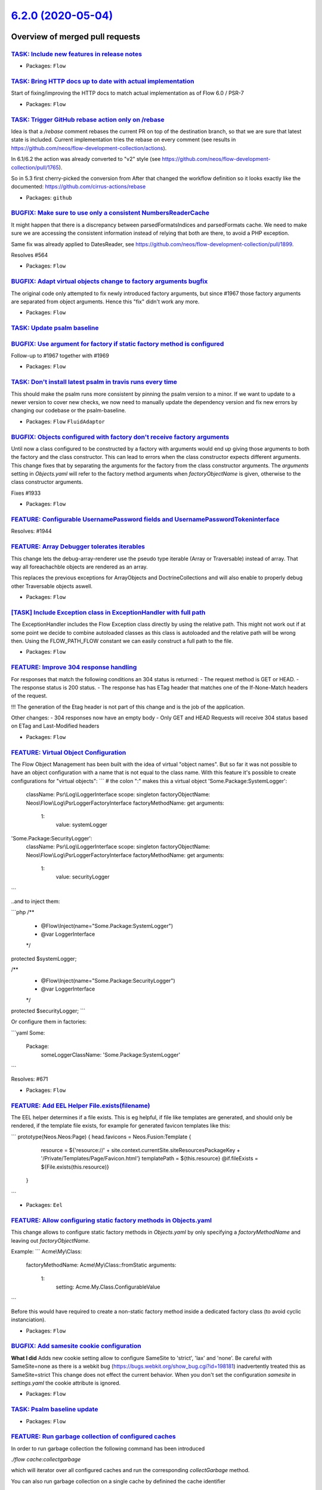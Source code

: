 `6.2.0 (2020-05-04) <https://github.com/neos/flow-development-collection/releases/tag/6.2.0>`_
==============================================================================================

Overview of merged pull requests
~~~~~~~~~~~~~~~~~~~~~~~~~~~~~~~~

`TASK: Include new features in release notes <https://github.com/neos/flow-development-collection/pull/1995>`_
--------------------------------------------------------------------------------------------------------------

* Packages: ``Flow``

`TASK: Bring HTTP docs up to date with actual implementation <https://github.com/neos/flow-development-collection/pull/1986>`_
------------------------------------------------------------------------------------------------------------------------------

Start of fixing/improving the HTTP docs to match actual implementation as of Flow 6.0 / PSR-7

* Packages: ``Flow``

`TASK: Trigger GitHub rebase action only on /rebase <https://github.com/neos/flow-development-collection/pull/1992>`_
---------------------------------------------------------------------------------------------------------------------

Idea is that a `/rebase` comment rebases the current PR on top of the destination branch, so that we are sure that latest state is included. Current implementation tries the rebase on every comment (see results in https://github.com/neos/flow-development-collection/actions).

In 6.1/6.2 the action was already converted to "v2" style (see https://github.com/neos/flow-development-collection/pull/1765).

So in 5.3 first cherry-picked the conversion from 
After that changed the workflow definition so it looks exactly like the documented:
https://github.com/cirrus-actions/rebase

* Packages: ``github``

`BUGFIX: Make sure to use only a consistent NumbersReaderCache <https://github.com/neos/flow-development-collection/pull/1991>`_
--------------------------------------------------------------------------------------------------------------------------------

It might happen that there is a discrepancy between parsedFormatsIndices and parsedFormats cache. We need to make sure we are accessing the consistent information instead of relying that both are there, to avoid a PHP exception.

Same fix was already applied to DatesReader, see https://github.com/neos/flow-development-collection/pull/1899.

Resolves #564

* Packages: ``Flow``

`BUGFIX: Adapt virtual objects change to factory arguments bugfix <https://github.com/neos/flow-development-collection/pull/1989>`_
-----------------------------------------------------------------------------------------------------------------------------------

The original code only attempted to fix newly introduced factory arguments, but since #1967 those factory arguments are separated from object arguments. Hence this "fix" didn't work any more.

* Packages: ``Flow``

`TASK: Update psalm baseline <https://github.com/neos/flow-development-collection/pull/1990>`_
----------------------------------------------------------------------------------------------

`BUGFIX: Use argument for factory if static factory method is configured <https://github.com/neos/flow-development-collection/pull/1985>`_
------------------------------------------------------------------------------------------------------------------------------------------

Follow-up to #1967 together with #1969

* Packages: ``Flow``

`TASK: Don't install latest psalm in travis runs every time <https://github.com/neos/flow-development-collection/pull/1984>`_
-----------------------------------------------------------------------------------------------------------------------------

This should make the psalm runs more consistent by pinning the psalm version to a minor. If we want to update to a newer version to cover new checks, we now need to manually update the dependency version and fix new errors by changing our codebase or the psalm-baseline.

* Packages: ``Flow`` ``FluidAdaptor``

`BUGFIX: Objects configured with factory don't receive factory arguments <https://github.com/neos/flow-development-collection/pull/1967>`_
------------------------------------------------------------------------------------------------------------------------------------------

Until now a class configured to be constructed by a factory with arguments would end up giving those arguments to both the factory and the class constructor. This can lead to errors when the class constructor expects different arguments.
This change fixes that by separating the arguments for the factory from the class constructor arguments. The `arguments` setting in `Objects.yaml` will refer to the factory method arguments when `factoryObjectName` is given, otherwise to the class constructor arguments.

Fixes #1933

* Packages: ``Flow``

`FEATURE: Configurable UsernamePassword fields and UsernamePasswordTokeninterface <https://github.com/neos/flow-development-collection/pull/1975>`_
---------------------------------------------------------------------------------------------------------------------------------------------------

Resolves: #1944

`FEATURE: Array Debugger tolerates iterables <https://github.com/neos/flow-development-collection/pull/1980>`_
--------------------------------------------------------------------------------------------------------------

This change lets the debug-array-renderer use the pseudo type iterable (Array or Traversable) instead of array. That way all foreachachble objects are rendered as an array. 

This replaces the previous exceptions for ArrayObjects and DoctrineCollections and will also enable to properly debug other Traversable objects aswell.

* Packages: ``Flow``

`[TASK] Include Exception class in ExceptionHandler with full path <https://github.com/neos/flow-development-collection/pull/1>`_
---------------------------------------------------------------------------------------------------------------------------------

The ExceptionHandler includes the Flow Exception class directly by using
the relative path. This might not work out if at some point we decide to
combine autoloaded classes as this class is autoloaded and the relative
path will be wrong then. Using the FLOW_PATH_FLOW constant we can easily
construct a full path to the file.

* Packages: ``Flow``

`FEATURE: Improve 304 response handling <https://github.com/neos/flow-development-collection/pull/1978>`_
---------------------------------------------------------------------------------------------------------

For responses that match the following conditions an 304 status is returned:
- The request method is GET or HEAD.
- The response status is 200 status.
- The response has has ETag header that matches one of the If-None-Match headers of the request.

!!! The generation of the Etag header is not part of this change and is the job of the application.

Other changes: 
- 304 responses now have an empty body
- Only GET and HEAD Requests will receive 304 status based on ETag and Last-Modified headers

* Packages: ``Flow``

`FEATURE: Virtual Object Configuration <https://github.com/neos/flow-development-collection/pull/1964>`_
--------------------------------------------------------------------------------------------------------

The Flow Object Management has been built with the idea of virtual "object names".
But so far it was not possible to have an object configuration with a name that is not equal to the class name.
With this feature it's possible to create configurations for "virtual objects":
```
# the colon ":" makes this a virtual object
'Some.Package:SystemLogger':
  className: Psr\\Log\\LoggerInterface
  scope: singleton
  factoryObjectName: Neos\\Flow\\Log\\PsrLoggerFactoryInterface
  factoryMethodName: get
  arguments:
    1:
      value: systemLogger

'Some.Package:SecurityLogger':
  className: Psr\\Log\\LoggerInterface
  scope: singleton
  factoryObjectName: Neos\\Flow\\Log\\PsrLoggerFactoryInterface
  factoryMethodName: get
  arguments:
    1:
      value: securityLogger
```

..and to inject them:

```php
/**
 * @Flow\\Inject(name="Some.Package:SystemLogger")
 * @var LoggerInterface
 */
protected $systemLogger;

/**
 * @Flow\\Inject(name="Some.Package:SecurityLogger")
 * @var LoggerInterface
 */
protected $securityLogger;
```

Or configure them in factories:

```yaml
Some:
  Package:
    someLoggerClassName: 'Some.Package:SystemLogger'
```

Resolves: #671

* Packages: ``Flow``

`FEATURE: Add EEL Helper File.exists(filename) <https://github.com/neos/flow-development-collection/pull/1927>`_
----------------------------------------------------------------------------------------------------------------

The EEL helper determines if a file exists. This is eg helpful, if file like templates are generated, and should only be rendered, if the template file exists, for example for generated favicon templates like this:

```
prototype(Neos.Neos:Page) {
head.favicons = Neos.Fusion:Template {
            resource = ${'resource://' + site.context.currentSite.siteResourcesPackageKey + '/Private/Templates/Page/Favicon.html'}
            templatePath = ${this.resource}
            @if.fileExists = ${File.exists(this.resource)}
        }
```

* Packages: ``Eel``

`FEATURE: Allow configuring static factory methods in Objects.yaml <https://github.com/neos/flow-development-collection/pull/1969>`_
------------------------------------------------------------------------------------------------------------------------------------

This change allows to configure static factory methods in `Objects.yaml` by only specifying a `factoryMethodName` and leaving out `factoryObjectName`.

Example:
```
Acme\\My\\Class:
  factoryMethodName: Acme\\My\\Class::fromStatic
  arguments:
    1:
      setting: Acme.My.Class.ConfigurableValue
```

Before this would have required to create a non-static factory method inside a dedicated factory class (to avoid cyclic instanciation).

* Packages: ``Flow``

`BUGFIX: Add samesite cookie configuration <https://github.com/neos/flow-development-collection/pull/1948>`_
------------------------------------------------------------------------------------------------------------

**What I did**
Adds new cookie setting allow to configure SameSite to 'strict', 'lax' and 'none'.
Be careful with SameSite=none as there is a webkit bug (https://bugs.webkit.org/show_bug.cgi?id=198181) inadvertently treated this as SameSite=strict
This change does not effect the current behavior. When you don't set the configuration `samesite` in `settings.yaml` the cookie attribute is ignored.

* Packages: ``Flow``

`TASK: Psalm baseline update <https://github.com/neos/flow-development-collection/pull/1966>`_
----------------------------------------------------------------------------------------------

* Packages: ``Flow``

`FEATURE: Run garbage collection of configured caches <https://github.com/neos/flow-development-collection/pull/1947>`_
-----------------------------------------------------------------------------------------------------------------------

In order to run garbage collection the following command
has been introduced

`./flow cache:collectgarbage`

which will iterator over all configured caches and
run the corresponding `collectGarbage` method.

You can also run garbage collection on a single cache
by definined the cache identifier

`./flow cache:collectgarbage --cache-identifier Flow_Monitor`

Resolves #863

* Packages: ``Flow``

`Revert "[FEATURE] Introduce AccountInterface" <https://github.com/neos/flow-development-collection/pull/1965>`_
----------------------------------------------------------------------------------------------------------------

This reverts commit `6460cb665d5475cadafc7cef8b1ab424a4def4a6 <https://github.com/neos/flow-development-collection/commit/6460cb665d5475cadafc7cef8b1ab424a4def4a6>`_ which was accidentially merged into master and is part of #1939.

* Packages: ``Eel`` ``Flow`` ``FluidAdaptor``

`Task: Update documentation on packages and activating/deactivating <https://github.com/neos/flow-development-collection/pull/1946>`_
-------------------------------------------------------------------------------------------------------------------------------------

Resolves: #1494

* Packages: ``Flow``

`TASK: Use correct description for nl2br ViewHelper <https://github.com/neos/flow-development-collection/pull/1943>`_
---------------------------------------------------------------------------------------------------------------------

Use correct description of the nl2br functionality from php.net/nl2br

Resolves #1831 

* Packages: ``FluidAdaptor``

`Update ramsey/uuid requirement from ^3.0 to ^4.0 <https://github.com/neos/flow-development-collection/pull/1949>`_
-------------------------------------------------------------------------------------------------------------------

Updates the requirements on [ramsey/uuid](https://github.com/ramsey/uuid) to permit the latest version.
<details>
<summary>Release notes</summary>
<p><em>Sourced from <a href="https://github.com/ramsey/uuid/releases">ramsey/uuid's releases</a>.</em></p>
<blockquote>
<h2>4.0.0</h2>
<p>Read the <a href="https://uuid.ramsey.dev/en/latest/upgrading/3-to-4.html">upgrade guide</a> for details on how these changes may impact your code and what you can do to ease the upgrade process.</p>
<hr />
<h3>Added</h3>
<ul>
<li>Add support for version 6 UUIDs, as defined by <a href="http://gh.peabody.io/uuidv6/">http://gh.peabody.io/uuidv6/</a>,
including the static method <code>Uuid::uuid6()</code>, which returns a
<code>Nonstandard\\UuidV6</code> instance.</li>
<li>Add ability to generate version 2 (DCE Security) UUIDs, including the static
method <code>Uuid::uuid2()</code>, which returns an <code>Rfc4122\\UuidV2</code> instance.</li>
<li>Add classes to represent each version of RFC 4122 UUID. When generating new
UUIDs or creating UUIDs from existing strings, bytes, or integers, if the UUID
is an RFC 4122 variant, one of these instances will be returned:
<ul>
<li><code>Rfc4122\\UuidV1</code></li>
<li><code>Rfc4122\\UuidV2</code></li>
<li><code>Rfc4122\\UuidV3</code></li>
<li><code>Rfc4122\\UuidV4</code></li>
<li><code>Rfc4122\\UuidV5</code></li>
<li><code>Rfc4122\\NilUuid</code></li>
</ul>
</li>
<li>Add classes to represent version 6 UUIDs, GUIDs, and nonstandard
(non-RFC 4122 variant) UUIDs:
<ul>
<li><code>Nonstandard\\UuidV6</code></li>
<li><code>Guid\\Guid</code></li>
<li><code>Nonstandard\\Uuid</code></li>
</ul>
</li>
<li>Add <code>Uuid::fromDateTime()</code> to create version 1 UUIDs from instances of
<code>\\DateTimeInterface</code>.</li>
<li>The <code>\\DateTimeInterface</code> instance returned by <code>UuidInterface::getDateTime()</code>
(and now <code>Rfc4122\\UuidV1::getDateTime()</code>) now includes microseconds, as
specified by the version 1 UUID.</li>
<li>Add <code>Validator\\ValidatorInterface</code> and <code>Validator\\GenericValidator</code> to allow
flexibility in validating UUIDs/GUIDs.
<ul>
<li>The default validator continues to validate UUID strings using the same
relaxed validation pattern found in the 3.x series of ramsey/uuid.</li>
<li>Introduce <code>Rfc4122\\Validator</code> that may be used for strict validation of
RFC 4122 UUID strings.</li>
<li>Add ability to change the default validator used by <code>Uuid</code> through
<code>FeatureSet::setValidator()</code>.</li>
<li>Add <code>getValidator()</code> and <code>setValidator()</code> to <code>UuidFactory</code>.</li>
</ul>
</li>
<li>Add <code>Provider\\Node\\StaticNodeProvider</code> to assist in setting a custom static
node value with the multicast bit set for version 1 UUIDs.</li>
<li>Add the following new exceptions:
<ul>
<li><code>Exception\\BuilderNotFoundException</code> -
Thrown to indicate that no suitable UUID builder could be found.</li>
<li><code>Exception\\DateTimeException</code> -
Thrown to indicate that the PHP DateTime extension encountered an
exception/error.</li>
<li><code>Exception\\DceSecurityException</code> -
Thrown to indicate an exception occurred while dealing with DCE Security</li>
</ul>
</li>
</ul>
</tr></table> ... (truncated)
</blockquote>
</details>
<details>
<summary>Changelog</summary>
<p><em>Sourced from <a href="https://github.com/ramsey/uuid/blob/master/CHANGELOG.md">ramsey/uuid's changelog</a>.</em></p>
<blockquote>
<h2>[4.0.0] - 2020-03-22</h2>
<h3>Added</h3>
<ul>
<li>Add support for version 6 UUIDs, as defined by <a href="http://gh.peabody.io/uuidv6/">http://gh.peabody.io/uuidv6/</a>,
including the static method <code>Uuid::uuid6()</code>, which returns a
<code>Nonstandard\\UuidV6</code> instance.</li>
<li>Add ability to generate version 2 (DCE Security) UUIDs, including the static
method <code>Uuid::uuid2()</code>, which returns an <code>Rfc4122\\UuidV2</code> instance.</li>
<li>Add classes to represent each version of RFC 4122 UUID. When generating new
UUIDs or creating UUIDs from existing strings, bytes, or integers, if the UUID
is an RFC 4122 variant, one of these instances will be returned:
<ul>
<li><code>Rfc4122\\UuidV1</code></li>
<li><code>Rfc4122\\UuidV2</code></li>
<li><code>Rfc4122\\UuidV3</code></li>
<li><code>Rfc4122\\UuidV4</code></li>
<li><code>Rfc4122\\UuidV5</code></li>
<li><code>Rfc4122\\NilUuid</code></li>
</ul>
</li>
<li>Add classes to represent version 6 UUIDs, GUIDs, and nonstandard
(non-RFC 4122 variant) UUIDs:
<ul>
<li><code>Nonstandard\\UuidV6</code></li>
<li><code>Guid\\Guid</code></li>
<li><code>Nonstandard\\Uuid</code></li>
</ul>
</li>
<li>Add <code>Uuid::fromDateTime()</code> to create version 1 UUIDs from instances of
<code>\\DateTimeInterface</code>.</li>
<li>The <code>\\DateTimeInterface</code> instance returned by <code>UuidInterface::getDateTime()</code>
(and now <code>Rfc4122\\UuidV1::getDateTime()</code>) now includes microseconds, as
specified by the version 1 UUID.</li>
<li>Add <code>Validator\\ValidatorInterface</code> and <code>Validator\\GenericValidator</code> to allow
flexibility in validating UUIDs/GUIDs.
<ul>
<li>The default validator continues to validate UUID strings using the same
relaxed validation pattern found in the 3.x series of ramsey/uuid.</li>
<li>Introduce <code>Rfc4122\\Validator</code> that may be used for strict validation of
RFC 4122 UUID strings.</li>
<li>Add ability to change the default validator used by <code>Uuid</code> through
<code>FeatureSet::setValidator()</code>.</li>
<li>Add <code>getValidator()</code> and <code>setValidator()</code> to <code>UuidFactory</code>.</li>
</ul>
</li>
<li>Add <code>Provider\\Node\\StaticNodeProvider</code> to assist in setting a custom static
node value with the multicast bit set for version 1 UUIDs.</li>
<li>Add the following new exceptions:
<ul>
<li><code>Exception\\BuilderNotFoundException</code> -
Thrown to indicate that no suitable UUID builder could be found.</li>
<li><code>Exception\\DateTimeException</code> -
Thrown to indicate that the PHP DateTime extension encountered an
exception/error.</li>
<li><code>Exception\\DceSecurityException</code> -
Thrown to indicate an exception occurred while dealing with DCE Security
(version 2) UUIDs.</li>
<li><code>Exception\\InvalidArgumentException</code> -
Thrown to indicate that the argument received is not valid. This extends the</li>
</ul>
</li>
</ul>
</tr></table> ... (truncated)
</blockquote>
</details>
<details>
<summary>Commits</summary>
<ul>
<li><a href="https://github.com/ramsey/uuid/commit/`2c9644b1d0c2bc58732413252bcbb6dce2eb0e0e <https://github.com/neos/flow-development-collection/commit/2c9644b1d0c2bc58732413252bcbb6dce2eb0e0e>`_"><code>2c9644b</code></a> Release 4.0.0</li>
<li><a href="https://github.com/ramsey/uuid/commit/`19a3ccb39c47d3a524a54cbf889ba81f33bd2003 <https://github.com/neos/flow-development-collection/commit/19a3ccb39c47d3a524a54cbf889ba81f33bd2003>`_"><code>19a3ccb</code></a> Prepare for 4.0.0 release</li>
<li><a href="https://github.com/ramsey/uuid/commit/`5808507468040c64eecbdb8f98373806ccd49f71 <https://github.com/neos/flow-development-collection/commit/5808507468040c64eecbdb8f98373806ccd49f71>`_"><code>5808507</code></a> Add a REPL script for testing</li>
<li><a href="https://github.com/ramsey/uuid/commit/`fcfcd3fb6029e9f0e81c793b0439650263fb57f7 <https://github.com/neos/flow-development-collection/commit/fcfcd3fb6029e9f0e81c793b0439650263fb57f7>`_"><code>fcfcd3f</code></a> Fix failing tests on Windows</li>
<li><a href="https://github.com/ramsey/uuid/commit/`744c05798a3eca26c4990d328b3f290b3519efbe <https://github.com/neos/flow-development-collection/commit/744c05798a3eca26c4990d328b3f290b3519efbe>`_"><code>744c057</code></a> [ci skip] Add Uuid method return types that have changed (slightly)</li>
<li><a href="https://github.com/ramsey/uuid/commit/`706bac009f0a6a48de3a869517345a10508e4f49 <https://github.com/neos/flow-development-collection/commit/706bac009f0a6a48de3a869517345a10508e4f49>`_"><code>706bac0</code></a> Fix PHPStan errors</li>
<li><a href="https://github.com/ramsey/uuid/commit/`fd5669daefa72e91cf8088d84d42ee948ee620cc <https://github.com/neos/flow-development-collection/commit/fd5669daefa72e91cf8088d84d42ee948ee620cc>`_"><code>fd5669d</code></a> Attempt to run the full build on PHP 8</li>
<li><a href="https://github.com/ramsey/uuid/commit/`fc9d5e39e2a808ec9673cd5c107fda14352b1487 <https://github.com/neos/flow-development-collection/commit/fc9d5e39e2a808ec9673cd5c107fda14352b1487>`_"><code>fc9d5e3</code></a> Merge pull request <a href="https://github-redirect.dependabot.com/ramsey/uuid/issues/299">#299</a> from andysnell/proofread-v4-docs</li>
<li><a href="https://github.com/ramsey/uuid/commit/`7b068c6beaf08092941ca67a1c403ce30c60f08c <https://github.com/neos/flow-development-collection/commit/7b068c6beaf08092941ca67a1c403ce30c60f08c>`_"><code>7b068c6</code></a> Fix Minor Typos in Docs</li>
<li><a href="https://github.com/ramsey/uuid/commit/`7e83bf502d288ea1650500dd25a969cd8a998e41 <https://github.com/neos/flow-development-collection/commit/7e83bf502d288ea1650500dd25a969cd8a998e41>`_"><code>7e83bf5</code></a> [ci skip] Remove ko-fi link from FUNDING.yml</li>
<li>Additional commits viewable in <a href="https://github.com/ramsey/uuid/compare/3.0.0...4.0.0">compare view</a></li>
</ul>
</details>
<br />

Dependabot will resolve any conflicts with this PR as long as you don't alter it yourself. You can also trigger a rebase manually by commenting `@dependabot rebase`.

[//]: # (dependabot-automerge-start)
[//]: # (dependabot-automerge-end)

---

<details>
<summary>Dependabot commands and options</summary>
<br />

You can trigger Dependabot actions by commenting on this PR:
- `@dependabot rebase` will rebase this PR
- `@dependabot recreate` will recreate this PR, overwriting any edits that have been made to it
- `@dependabot merge` will merge this PR after your CI passes on it
- `@dependabot squash and merge` will squash and merge this PR after your CI passes on it
- `@dependabot cancel merge` will cancel a previously requested merge and block automerging
- `@dependabot reopen` will reopen this PR if it is closed
- `@dependabot close` will close this PR and stop Dependabot recreating it. You can achieve the same result by closing it manually
- `@dependabot ignore this major version` will close this PR and stop Dependabot creating any more for this major version (unless you reopen the PR or upgrade to it yourself)
- `@dependabot ignore this minor version` will close this PR and stop Dependabot creating any more for this minor version (unless you reopen the PR or upgrade to it yourself)
- `@dependabot ignore this dependency` will close this PR and stop Dependabot creating any more for this dependency (unless you reopen the PR or upgrade to it yourself)
- `@dependabot use these labels` will set the current labels as the default for future PRs for this repo and language
- `@dependabot use these reviewers` will set the current reviewers as the default for future PRs for this repo and language
- `@dependabot use these assignees` will set the current assignees as the default for future PRs for this repo and language
- `@dependabot use this milestone` will set the current milestone as the default for future PRs for this repo and language
- `@dependabot badge me` will comment on this PR with code to add a "Dependabot enabled" badge to your readme

Additionally, you can set the following in your Dependabot [dashboard](https://app.dependabot.com):
- Update frequency (including time of day and day of week)
- Pull request limits (per update run and/or open at any time)
- Automerge options (never/patch/minor, and dev/runtime dependencies)
- Out-of-range updates (receive only lockfile updates, if desired)
- Security updates (receive only security updates, if desired)

</details>

* Packages: ``Flow``

`TASK: Fix variable naming in AuthenticationTokenResolver <https://github.com/neos/flow-development-collection/pull/1940>`_
---------------------------------------------------------------------------------------------------------------------------

Some small follow-up fixes to https://github.com/neos/flow-development-collection/pull/1936

* Packages: ``Flow``

`FEATURE: Resolve authentication token by simple name <https://github.com/neos/flow-development-collection/pull/1936>`_
-----------------------------------------------------------------------------------------------------------------------

The documentation has long been showing that you can define
a security token by it's simple name, if in the Neos.Flow
package.

This has not been really true, since there was no resolving
from the simple string, similar to how providers has been
resolved.

This change brings the same resolving functionality as the
provider

Resolves #947

**How I did it**

Added a new Resolver class, with exact same functionality as the AuthenticationProviderResolver class

**How to verify it**

Use the documentation example of a token and provider example

https://flowframework.readthedocs.io/en/6.0/TheDefinitiveGuide/PartIII/Security.html#reuse-of-tokens-and-providers

* Packages: ``Flow``

`FEATURE: Emit a signal when view is resolved <https://github.com/neos/flow-development-collection/pull/1935>`_
---------------------------------------------------------------------------------------------------------------

In order for a package to interact with the rendering views available variables
a signal is being emitted upon resolving of the view.

The variables will be available in the view in the MVC context only

Resolves #1902

**What I did**

I added a Signal/Slot once the view has been resolved

**How to verify it**

Test functionality with the following package

https://github.com/sorenmalling/SorenMalling.EmitViewResolved

* Packages: ``Flow``

`TASK: Add LogEnvironment info to reflection service <https://github.com/neos/flow-development-collection/pull/1921>`_
----------------------------------------------------------------------------------------------------------------------

* Packages: ``Flow``

`Revert "BUGFIX: Browser correctly builds uploaded files from form" <https://github.com/neos/flow-development-collection/pull/1923>`_
-------------------------------------------------------------------------------------------------------------------------------------

Reverts neos/flow-development-collection#1917

This should have landed in 6.0, see #1922

* Packages: ``Flow``

`BUGFIX: Browser correctly builds uploaded files from form <https://github.com/neos/flow-development-collection/pull/1917>`_
----------------------------------------------------------------------------------------------------------------------------

Fixes #1916

`Apply fixes from StyleCI <https://github.com/neos/flow-development-collection/pull/1919>`_
-------------------------------------------------------------------------------------------

This pull request applies code style fixes from an analysis carried out by [StyleCI](https://github.styleci.io).

---

For more information, click [here](https://github.styleci.io/analyses/PxBkVY).

* Packages: ``Flow``

`FEATURE: Accept iterables in Eel ArrayHelper <https://github.com/neos/flow-development-collection/pull/1871>`_
---------------------------------------------------------------------------------------------------------------

All Eel ArrayHelper methods now accept `iterable` which allow to pass
`array` or instances of `Traversable`.

Resolves #1870

**How to verify it**

Run unit tests.

`TASK: Add some more statistics badges <https://github.com/neos/flow-development-collection/pull/1883>`_
--------------------------------------------------------------------------------------------------------

Adds badges on commits sine release, % open issues and resolution
time to Readme.rst.

`TASK: Switch to variadic function in object manager <https://github.com/neos/flow-development-collection/pull/1829>`_
----------------------------------------------------------------------------------------------------------------------

This uses variadic arguments instead of `func_get_args`
in the object manager.

* Packages: ``Flow``

`Detailed log <https://github.com/neos/flow-development-collection/compare/6.1.5...6.2.0>`_
~~~~~~~~~~~~~~~~~~~~~~~~~~~~~~~~~~~~~~~~~~~~~~~~~~~~~~~~~~~~~~~~~~~~~~~~~~~~~~~~~~~~~~~~~~~
